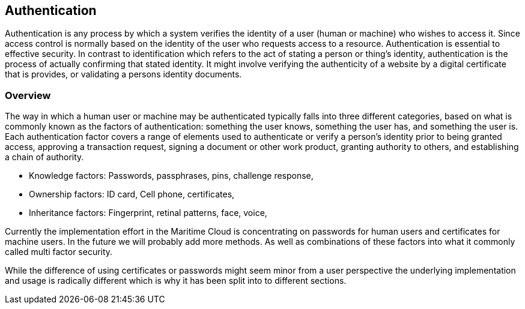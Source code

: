 == Authentication
Authentication is any process by which a system verifies the identity of a user (human or machine) who wishes to access it. Since access control is normally based on the identity of the user who requests access to a resource. Authentication is essential to effective security. In contrast to identification which refers to the act of stating a person or thing's identity, authentication is the process of actually confirming that stated identity. It might involve verifying the authenticity of a website by a digital certificate that is provides, or validating a persons identity documents.

=== Overview
The way in which a human user or machine may be authenticated typically falls into three different categories, based on what is commonly known as the factors of authentication: something the user knows, something the user has, and something the user is. Each authentication factor covers a range of elements used to authenticate or verify a person's identity prior to being granted access, approving a transaction request, signing a document or other work product, granting authority to others, and establishing a chain of authority.

* Knowledge factors: Passwords, passphrases, pins, challenge response,
* Ownership factors: ID card, Cell phone, certificates,
* Inheritance factors: Fingerprint, retinal patterns, face, voice,

Currently the implementation effort in the Maritime Cloud is concentrating on passwords for human users and certificates for machine users. In the future we will probably add more methods. As well as combinations of these factors into what it commonly called multi factor security.

While the difference of using certificates or passwords might seem minor from a user perspective the underlying implementation and usage is radically different which is why it has been split into to different sections. 
